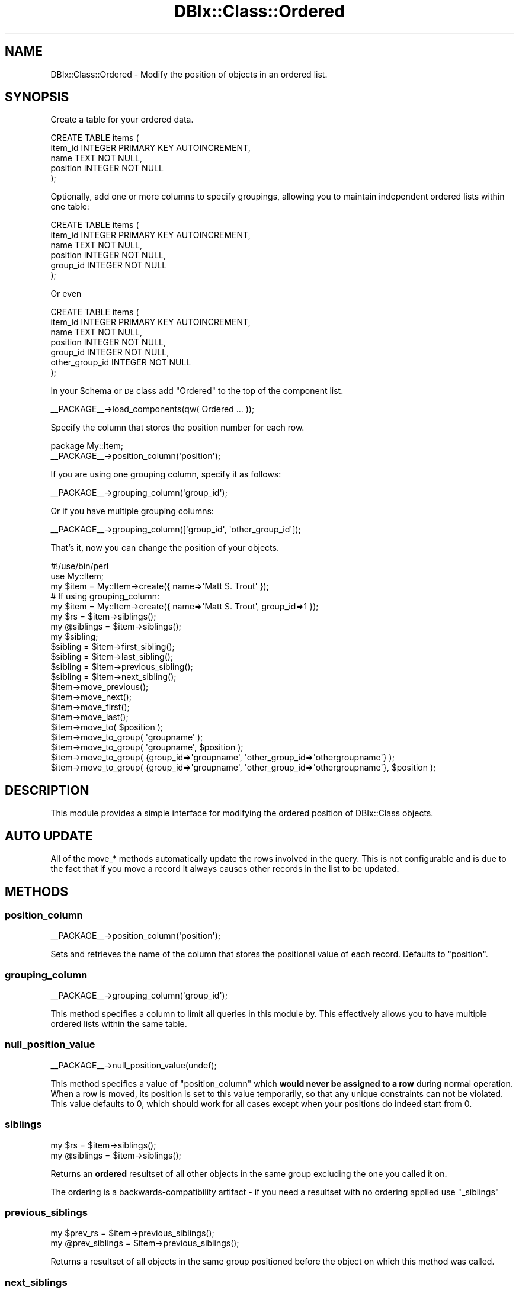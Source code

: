 .\" Automatically generated by Pod::Man 2.23 (Pod::Simple 3.14)
.\"
.\" Standard preamble:
.\" ========================================================================
.de Sp \" Vertical space (when we can't use .PP)
.if t .sp .5v
.if n .sp
..
.de Vb \" Begin verbatim text
.ft CW
.nf
.ne \\$1
..
.de Ve \" End verbatim text
.ft R
.fi
..
.\" Set up some character translations and predefined strings.  \*(-- will
.\" give an unbreakable dash, \*(PI will give pi, \*(L" will give a left
.\" double quote, and \*(R" will give a right double quote.  \*(C+ will
.\" give a nicer C++.  Capital omega is used to do unbreakable dashes and
.\" therefore won't be available.  \*(C` and \*(C' expand to `' in nroff,
.\" nothing in troff, for use with C<>.
.tr \(*W-
.ds C+ C\v'-.1v'\h'-1p'\s-2+\h'-1p'+\s0\v'.1v'\h'-1p'
.ie n \{\
.    ds -- \(*W-
.    ds PI pi
.    if (\n(.H=4u)&(1m=24u) .ds -- \(*W\h'-12u'\(*W\h'-12u'-\" diablo 10 pitch
.    if (\n(.H=4u)&(1m=20u) .ds -- \(*W\h'-12u'\(*W\h'-8u'-\"  diablo 12 pitch
.    ds L" ""
.    ds R" ""
.    ds C` ""
.    ds C' ""
'br\}
.el\{\
.    ds -- \|\(em\|
.    ds PI \(*p
.    ds L" ``
.    ds R" ''
'br\}
.\"
.\" Escape single quotes in literal strings from groff's Unicode transform.
.ie \n(.g .ds Aq \(aq
.el       .ds Aq '
.\"
.\" If the F register is turned on, we'll generate index entries on stderr for
.\" titles (.TH), headers (.SH), subsections (.SS), items (.Ip), and index
.\" entries marked with X<> in POD.  Of course, you'll have to process the
.\" output yourself in some meaningful fashion.
.ie \nF \{\
.    de IX
.    tm Index:\\$1\t\\n%\t"\\$2"
..
.    nr % 0
.    rr F
.\}
.el \{\
.    de IX
..
.\}
.\"
.\" Accent mark definitions (@(#)ms.acc 1.5 88/02/08 SMI; from UCB 4.2).
.\" Fear.  Run.  Save yourself.  No user-serviceable parts.
.    \" fudge factors for nroff and troff
.if n \{\
.    ds #H 0
.    ds #V .8m
.    ds #F .3m
.    ds #[ \f1
.    ds #] \fP
.\}
.if t \{\
.    ds #H ((1u-(\\\\n(.fu%2u))*.13m)
.    ds #V .6m
.    ds #F 0
.    ds #[ \&
.    ds #] \&
.\}
.    \" simple accents for nroff and troff
.if n \{\
.    ds ' \&
.    ds ` \&
.    ds ^ \&
.    ds , \&
.    ds ~ ~
.    ds /
.\}
.if t \{\
.    ds ' \\k:\h'-(\\n(.wu*8/10-\*(#H)'\'\h"|\\n:u"
.    ds ` \\k:\h'-(\\n(.wu*8/10-\*(#H)'\`\h'|\\n:u'
.    ds ^ \\k:\h'-(\\n(.wu*10/11-\*(#H)'^\h'|\\n:u'
.    ds , \\k:\h'-(\\n(.wu*8/10)',\h'|\\n:u'
.    ds ~ \\k:\h'-(\\n(.wu-\*(#H-.1m)'~\h'|\\n:u'
.    ds / \\k:\h'-(\\n(.wu*8/10-\*(#H)'\z\(sl\h'|\\n:u'
.\}
.    \" troff and (daisy-wheel) nroff accents
.ds : \\k:\h'-(\\n(.wu*8/10-\*(#H+.1m+\*(#F)'\v'-\*(#V'\z.\h'.2m+\*(#F'.\h'|\\n:u'\v'\*(#V'
.ds 8 \h'\*(#H'\(*b\h'-\*(#H'
.ds o \\k:\h'-(\\n(.wu+\w'\(de'u-\*(#H)/2u'\v'-.3n'\*(#[\z\(de\v'.3n'\h'|\\n:u'\*(#]
.ds d- \h'\*(#H'\(pd\h'-\w'~'u'\v'-.25m'\f2\(hy\fP\v'.25m'\h'-\*(#H'
.ds D- D\\k:\h'-\w'D'u'\v'-.11m'\z\(hy\v'.11m'\h'|\\n:u'
.ds th \*(#[\v'.3m'\s+1I\s-1\v'-.3m'\h'-(\w'I'u*2/3)'\s-1o\s+1\*(#]
.ds Th \*(#[\s+2I\s-2\h'-\w'I'u*3/5'\v'-.3m'o\v'.3m'\*(#]
.ds ae a\h'-(\w'a'u*4/10)'e
.ds Ae A\h'-(\w'A'u*4/10)'E
.    \" corrections for vroff
.if v .ds ~ \\k:\h'-(\\n(.wu*9/10-\*(#H)'\s-2\u~\d\s+2\h'|\\n:u'
.if v .ds ^ \\k:\h'-(\\n(.wu*10/11-\*(#H)'\v'-.4m'^\v'.4m'\h'|\\n:u'
.    \" for low resolution devices (crt and lpr)
.if \n(.H>23 .if \n(.V>19 \
\{\
.    ds : e
.    ds 8 ss
.    ds o a
.    ds d- d\h'-1'\(ga
.    ds D- D\h'-1'\(hy
.    ds th \o'bp'
.    ds Th \o'LP'
.    ds ae ae
.    ds Ae AE
.\}
.rm #[ #] #H #V #F C
.\" ========================================================================
.\"
.IX Title "DBIx::Class::Ordered 3"
.TH DBIx::Class::Ordered 3 "2011-07-27" "perl v5.12.5" "User Contributed Perl Documentation"
.\" For nroff, turn off justification.  Always turn off hyphenation; it makes
.\" way too many mistakes in technical documents.
.if n .ad l
.nh
.SH "NAME"
DBIx::Class::Ordered \- Modify the position of objects in an ordered list.
.SH "SYNOPSIS"
.IX Header "SYNOPSIS"
Create a table for your ordered data.
.PP
.Vb 5
\&  CREATE TABLE items (
\&    item_id INTEGER PRIMARY KEY AUTOINCREMENT,
\&    name TEXT NOT NULL,
\&    position INTEGER NOT NULL
\&  );
.Ve
.PP
Optionally, add one or more columns to specify groupings, allowing you 
to maintain independent ordered lists within one table:
.PP
.Vb 6
\&  CREATE TABLE items (
\&    item_id INTEGER PRIMARY KEY AUTOINCREMENT,
\&    name TEXT NOT NULL,
\&    position INTEGER NOT NULL,
\&    group_id INTEGER NOT NULL
\&  );
.Ve
.PP
Or even
.PP
.Vb 7
\&  CREATE TABLE items (
\&    item_id INTEGER PRIMARY KEY AUTOINCREMENT,
\&    name TEXT NOT NULL,
\&    position INTEGER NOT NULL,
\&    group_id INTEGER NOT NULL,
\&    other_group_id INTEGER NOT NULL
\&  );
.Ve
.PP
In your Schema or \s-1DB\s0 class add \*(L"Ordered\*(R" to the top 
of the component list.
.PP
.Vb 1
\&  _\|_PACKAGE_\|_\->load_components(qw( Ordered ... ));
.Ve
.PP
Specify the column that stores the position number for 
each row.
.PP
.Vb 2
\&  package My::Item;
\&  _\|_PACKAGE_\|_\->position_column(\*(Aqposition\*(Aq);
.Ve
.PP
If you are using one grouping column, specify it as follows:
.PP
.Vb 1
\&  _\|_PACKAGE_\|_\->grouping_column(\*(Aqgroup_id\*(Aq);
.Ve
.PP
Or if you have multiple grouping columns:
.PP
.Vb 1
\&  _\|_PACKAGE_\|_\->grouping_column([\*(Aqgroup_id\*(Aq, \*(Aqother_group_id\*(Aq]);
.Ve
.PP
That's it, now you can change the position of your objects.
.PP
.Vb 2
\&  #!/use/bin/perl
\&  use My::Item;
\&
\&  my $item = My::Item\->create({ name=>\*(AqMatt S. Trout\*(Aq });
\&  # If using grouping_column:
\&  my $item = My::Item\->create({ name=>\*(AqMatt S. Trout\*(Aq, group_id=>1 });
\&
\&  my $rs = $item\->siblings();
\&  my @siblings = $item\->siblings();
\&
\&  my $sibling;
\&  $sibling = $item\->first_sibling();
\&  $sibling = $item\->last_sibling();
\&  $sibling = $item\->previous_sibling();
\&  $sibling = $item\->next_sibling();
\&
\&  $item\->move_previous();
\&  $item\->move_next();
\&  $item\->move_first();
\&  $item\->move_last();
\&  $item\->move_to( $position );
\&  $item\->move_to_group( \*(Aqgroupname\*(Aq );
\&  $item\->move_to_group( \*(Aqgroupname\*(Aq, $position );
\&  $item\->move_to_group( {group_id=>\*(Aqgroupname\*(Aq, \*(Aqother_group_id=>\*(Aqothergroupname\*(Aq} );
\&  $item\->move_to_group( {group_id=>\*(Aqgroupname\*(Aq, \*(Aqother_group_id=>\*(Aqothergroupname\*(Aq}, $position );
.Ve
.SH "DESCRIPTION"
.IX Header "DESCRIPTION"
This module provides a simple interface for modifying the ordered 
position of DBIx::Class objects.
.SH "AUTO UPDATE"
.IX Header "AUTO UPDATE"
All of the move_* methods automatically update the rows involved in 
the query.  This is not configurable and is due to the fact that if you 
move a record it always causes other records in the list to be updated.
.SH "METHODS"
.IX Header "METHODS"
.SS "position_column"
.IX Subsection "position_column"
.Vb 1
\&  _\|_PACKAGE_\|_\->position_column(\*(Aqposition\*(Aq);
.Ve
.PP
Sets and retrieves the name of the column that stores the 
positional value of each record.  Defaults to \*(L"position\*(R".
.SS "grouping_column"
.IX Subsection "grouping_column"
.Vb 1
\&  _\|_PACKAGE_\|_\->grouping_column(\*(Aqgroup_id\*(Aq);
.Ve
.PP
This method specifies a column to limit all queries in 
this module by.  This effectively allows you to have multiple 
ordered lists within the same table.
.SS "null_position_value"
.IX Subsection "null_position_value"
.Vb 1
\&  _\|_PACKAGE_\|_\->null_position_value(undef);
.Ve
.PP
This method specifies a value of \*(L"position_column\*(R" which \fBwould
never be assigned to a row\fR during normal operation. When
a row is moved, its position is set to this value temporarily, so
that any unique constraints can not be violated. This value defaults
to 0, which should work for all cases except when your positions do
indeed start from 0.
.SS "siblings"
.IX Subsection "siblings"
.Vb 2
\&  my $rs = $item\->siblings();
\&  my @siblings = $item\->siblings();
.Ve
.PP
Returns an \fBordered\fR resultset of all other objects in the same
group excluding the one you called it on.
.PP
The ordering is a backwards-compatibility artifact \- if you need
a resultset with no ordering applied use \*(L"_siblings\*(R"
.SS "previous_siblings"
.IX Subsection "previous_siblings"
.Vb 2
\&  my $prev_rs = $item\->previous_siblings();
\&  my @prev_siblings = $item\->previous_siblings();
.Ve
.PP
Returns a resultset of all objects in the same group
positioned before the object on which this method was called.
.SS "next_siblings"
.IX Subsection "next_siblings"
.Vb 2
\&  my $next_rs = $item\->next_siblings();
\&  my @next_siblings = $item\->next_siblings();
.Ve
.PP
Returns a resultset of all objects in the same group
positioned after the object on which this method was called.
.SS "previous_sibling"
.IX Subsection "previous_sibling"
.Vb 1
\&  my $sibling = $item\->previous_sibling();
.Ve
.PP
Returns the sibling that resides one position back.  Returns 0
if the current object is the first one.
.SS "first_sibling"
.IX Subsection "first_sibling"
.Vb 1
\&  my $sibling = $item\->first_sibling();
.Ve
.PP
Returns the first sibling object, or 0 if the first sibling 
is this sibling.
.SS "next_sibling"
.IX Subsection "next_sibling"
.Vb 1
\&  my $sibling = $item\->next_sibling();
.Ve
.PP
Returns the sibling that resides one position forward. Returns 0
if the current object is the last one.
.SS "last_sibling"
.IX Subsection "last_sibling"
.Vb 1
\&  my $sibling = $item\->last_sibling();
.Ve
.PP
Returns the last sibling, or 0 if the last sibling is this 
sibling.
.SS "move_previous"
.IX Subsection "move_previous"
.Vb 1
\&  $item\->move_previous();
.Ve
.PP
Swaps position with the sibling in the position previous in
the list.  Returns 1 on success, and 0 if the object is
already the first one.
.SS "move_next"
.IX Subsection "move_next"
.Vb 1
\&  $item\->move_next();
.Ve
.PP
Swaps position with the sibling in the next position in the
list.  Returns 1 on success, and 0 if the object is already
the last in the list.
.SS "move_first"
.IX Subsection "move_first"
.Vb 1
\&  $item\->move_first();
.Ve
.PP
Moves the object to the first position in the list.  Returns 1
on success, and 0 if the object is already the first.
.SS "move_last"
.IX Subsection "move_last"
.Vb 1
\&  $item\->move_last();
.Ve
.PP
Moves the object to the last position in the list.  Returns 1
on success, and 0 if the object is already the last one.
.SS "move_to"
.IX Subsection "move_to"
.Vb 1
\&  $item\->move_to( $position );
.Ve
.PP
Moves the object to the specified position.  Returns 1 on
success, and 0 if the object is already at the specified
position.
.SS "move_to_group"
.IX Subsection "move_to_group"
.Vb 1
\&  $item\->move_to_group( $group, $position );
.Ve
.PP
Moves the object to the specified position of the specified
group, or to the end of the group if \f(CW$position\fR is undef.
1 is returned on success, and 0 is returned if the object is
already at the specified position of the specified group.
.PP
\&\f(CW$group\fR may be specified as a single scalar if only one 
grouping column is in use, or as a hashref of column => value pairs
if multiple grouping columns are in use.
.SS "insert"
.IX Subsection "insert"
Overrides the \s-1DBIC\s0 \fIinsert()\fR method by providing a default 
position number.  The default will be the number of rows in 
the table +1, thus positioning the new record at the last position.
.SS "update"
.IX Subsection "update"
Overrides the \s-1DBIC\s0 \fIupdate()\fR method by checking for a change
to the position and/or group columns.  Movement within a
group or to another group is handled by repositioning
the appropriate siblings.  Position defaults to the end
of a new group if it has been changed to undef.
.SS "delete"
.IX Subsection "delete"
Overrides the \s-1DBIC\s0 \fIdelete()\fR method by first moving the object
to the last position, then deleting it, thus ensuring the
integrity of the positions.
.SH "METHODS FOR EXTENDING ORDERED"
.IX Header "METHODS FOR EXTENDING ORDERED"
You would want to override the methods below if you use sparse
(non-linear) or non-numeric position values. This can be useful
if you are working with preexisting non-normalised position data,
or if you need to work with materialized path columns.
.SS "_position_from_value"
.IX Subsection "_position_from_value"
.Vb 1
\&  my $num_pos = $item\->_position_from_value ( $pos_value )
.Ve
.PP
Returns the \fBabsolute numeric position\fR of an object with a \fBposition
value\fR set to \f(CW$pos_value\fR. By default simply returns \f(CW$pos_value\fR.
.SS "_position_value"
.IX Subsection "_position_value"
.Vb 1
\&  my $pos_value = $item\->_position_value ( $pos )
.Ve
.PP
Returns the \fBvalue\fR of \*(L"position_column\*(R" of the object at numeric
position \f(CW$pos\fR. By default simply returns \f(CW$pos\fR.
.SS "_initial_position_value"
.IX Subsection "_initial_position_value"
.Vb 1
\&  _\|_PACKAGE_\|_\->_initial_position_value(0);
.Ve
.PP
This method specifies a \fBvalue\fR of \*(L"position_column\*(R" which is assigned
to the first inserted element of a group, if no value was supplied at
insertion time. All subsequent values are derived from this one by
\&\*(L"_next_position_value\*(R" below. Defaults to 1.
.SS "_next_position_value"
.IX Subsection "_next_position_value"
.Vb 1
\&  my $new_value = $item\->_next_position_value ( $position_value )
.Ve
.PP
Returns a position \fBvalue\fR that would be considered \f(CW\*(C`next\*(C'\fR with
regards to \f(CW$position_value\fR. Can be pretty much anything, given
that \f(CW\*(C`$position_value < $new_value\*(C'\fR where \f(CW\*(C`<\*(C'\fR is the
\&\s-1SQL\s0 comparison operator (usually works fine on strings). The
default method expects \f(CW$position_value\fR to be numeric, and
returns \f(CW\*(C`$position_value + 1\*(C'\fR
.SS "_shift_siblings"
.IX Subsection "_shift_siblings"
.Vb 1
\&  $item\->_shift_siblings ($direction, @between)
.Ve
.PP
Shifts all siblings with \fBpositions values\fR in the range \f(CW@between\fR
(inclusive) by one position as specified by \f(CW$direction\fR (left if < 0,
 right if > 0). By default simply increments/decrements each
\&\*(L"position_column\*(R" value by 1, doing so in a way as to not violate
any existing constraints.
.PP
Note that if you override this method and have unique constraints
including the \*(L"position_column\*(R" the shift is not a trivial task.
Refer to the implementation source of the default method for more
information.
.SH "PRIVATE METHODS"
.IX Header "PRIVATE METHODS"
These methods are used internally.  You should never have the 
need to use them.
.SS "_group_rs"
.IX Subsection "_group_rs"
This method returns a resultset containing all members of the row
group (including the row itself).
.SS "_siblings"
.IX Subsection "_siblings"
Returns an unordered resultset of all objects in the same group
excluding the object you called this method on.
.SS "_position"
.IX Subsection "_position"
.Vb 1
\&  my $num_pos = $item\->_position;
.Ve
.PP
Returns the \fBabsolute numeric position\fR of the current object, with the
first object being at position 1, its sibling at position 2 and so on.
.SS "_grouping_clause"
.IX Subsection "_grouping_clause"
This method returns one or more name=>value pairs for limiting a search
by the grouping column(s).  If the grouping column is not defined then 
this will return an empty list.
.SS "_get_grouping_columns"
.IX Subsection "_get_grouping_columns"
Returns a list of the column names used for grouping, regardless of whether
they were specified as an arrayref or a single string, and returns ()
if there is no grouping.
.SS "_is_in_group"
.IX Subsection "_is_in_group"
.Vb 1
\&    $item\->_is_in_group( {user => \*(Aqfred\*(Aq, list => \*(Aqwork\*(Aq} )
.Ve
.PP
Returns true if the object is in the group represented by hashref \f(CW$other\fR
.SS "_ordered_internal_update"
.IX Subsection "_ordered_internal_update"
This is a short-circuited method, that is used internally by this
module to update positioning values in isolation (i.e. without
triggering any of the positioning integrity code).
.PP
Some day you might get confronted by datasets that have ambiguous
positioning data (e.g. duplicate position values within the same group,
in a table without unique constraints). When manually fixing such data
keep in mind that you can not invoke \*(L"update\*(R" in DBIx::Class::Row like
you normally would, as it will get confused by the wrong data before
having a chance to update the ill-defined row. If you really know what
you are doing use this method which bypasses any hooks introduced by
this module.
.SH "CAVEATS"
.IX Header "CAVEATS"
.SS "Resultset Methods"
.IX Subsection "Resultset Methods"
Note that all Insert/Create/Delete overrides are happening on
DBIx::Class::Row methods only. If you use the
DBIx::Class::ResultSet versions of
update or
delete, all logic present in this
module will be bypassed entirely (possibly resulting in a broken
order-tree). Instead always use the
update_all and
delete_all methods, which will
invoke the corresponding row method on every
member of the given resultset.
.SS "Race Condition on Insert"
.IX Subsection "Race Condition on Insert"
If a position is not specified for an insert, a position
will be chosen based either on \*(L"_initial_position_value\*(R" or
\&\*(L"_next_position_value\*(R", depending if there are already some
items in the current group. The space of time between the
necessary selects and insert introduces a race condition.
Having unique constraints on your position/group columns,
and using transactions (see \*(L"txn_do\*(R" in DBIx::Class::Storage)
will prevent such race conditions going undetected.
.SS "Multiple Moves"
.IX Subsection "Multiple Moves"
Be careful when issuing move_* methods to multiple objects.  If 
you've pre-loaded the objects then when you move one of the objects 
the position of the other object will not reflect their new value 
until you reload them from the database \- see
\&\*(L"discard_changes\*(R" in DBIx::Class::Row.
.PP
There are times when you will want to move objects as groups, such 
as changing the parent of several objects at once \- this directly 
conflicts with this problem.  One solution is for us to write a 
ResultSet class that supports a \fIparent()\fR method, for example.  Another 
solution is to somehow automagically modify the objects that exist 
in the current object's result set to have the new position value.
.SS "Default Values"
.IX Subsection "Default Values"
Using a database defined default_value on one of your group columns
could result in the position not being assigned correctly.
.SH "AUTHOR"
.IX Header "AUTHOR"
.Vb 2
\& Original code framework
\&   Aran Deltac <bluefeet@cpan.org>
\&
\& Constraints support and code generalisation
\&   Peter Rabbitson <ribasushi@cpan.org>
.Ve
.SH "LICENSE"
.IX Header "LICENSE"
You may distribute this code under the same terms as Perl itself.
